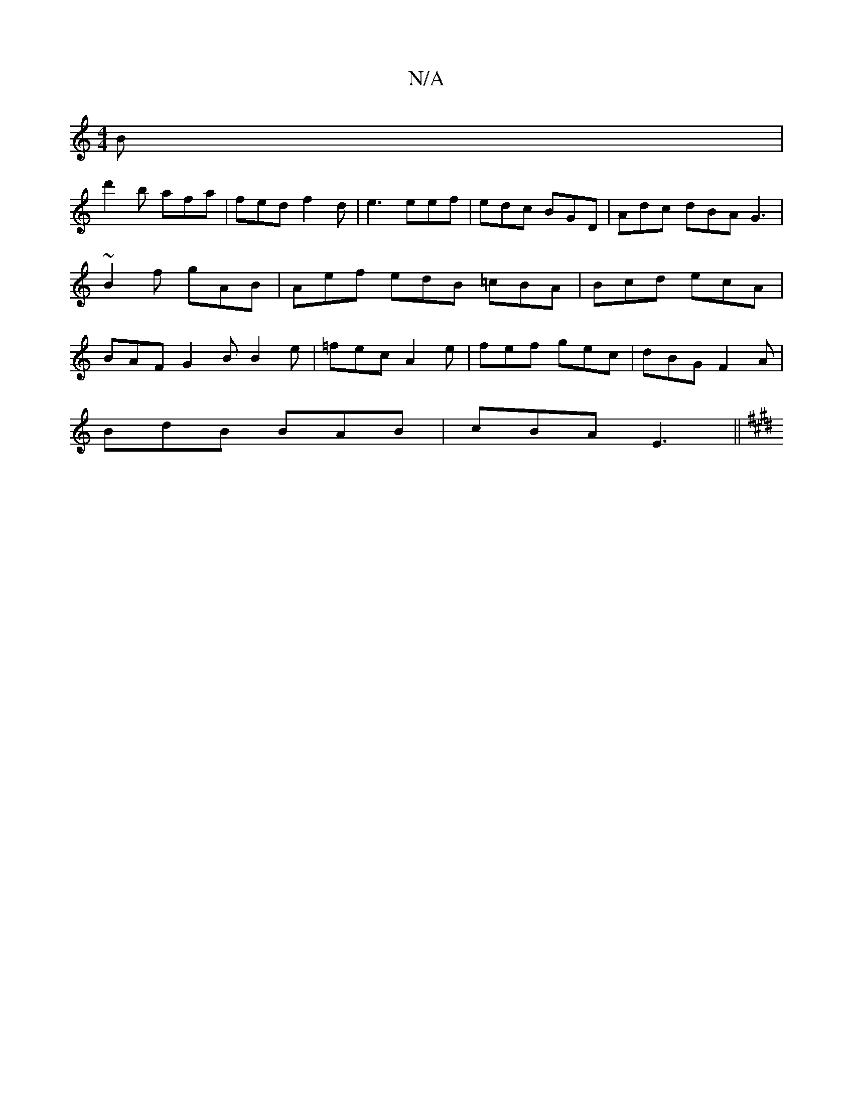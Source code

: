 X:1
T:N/A
M:4/4
R:N/A
K:Cmajor
2B |
d'2b afa | fed f2d | e3 eef | edc BGD | Adc dBA G3 | ~B2f gAB | Aef edB =cBA |Bcd ecA | BAF G2B B2 e | =fec A2e | fef gec | dBG F2 A |
BdB BAB | cBA E3 ||
K: EDDin{e}c2) Bc |]

|:D||

|:B2A G2c:|